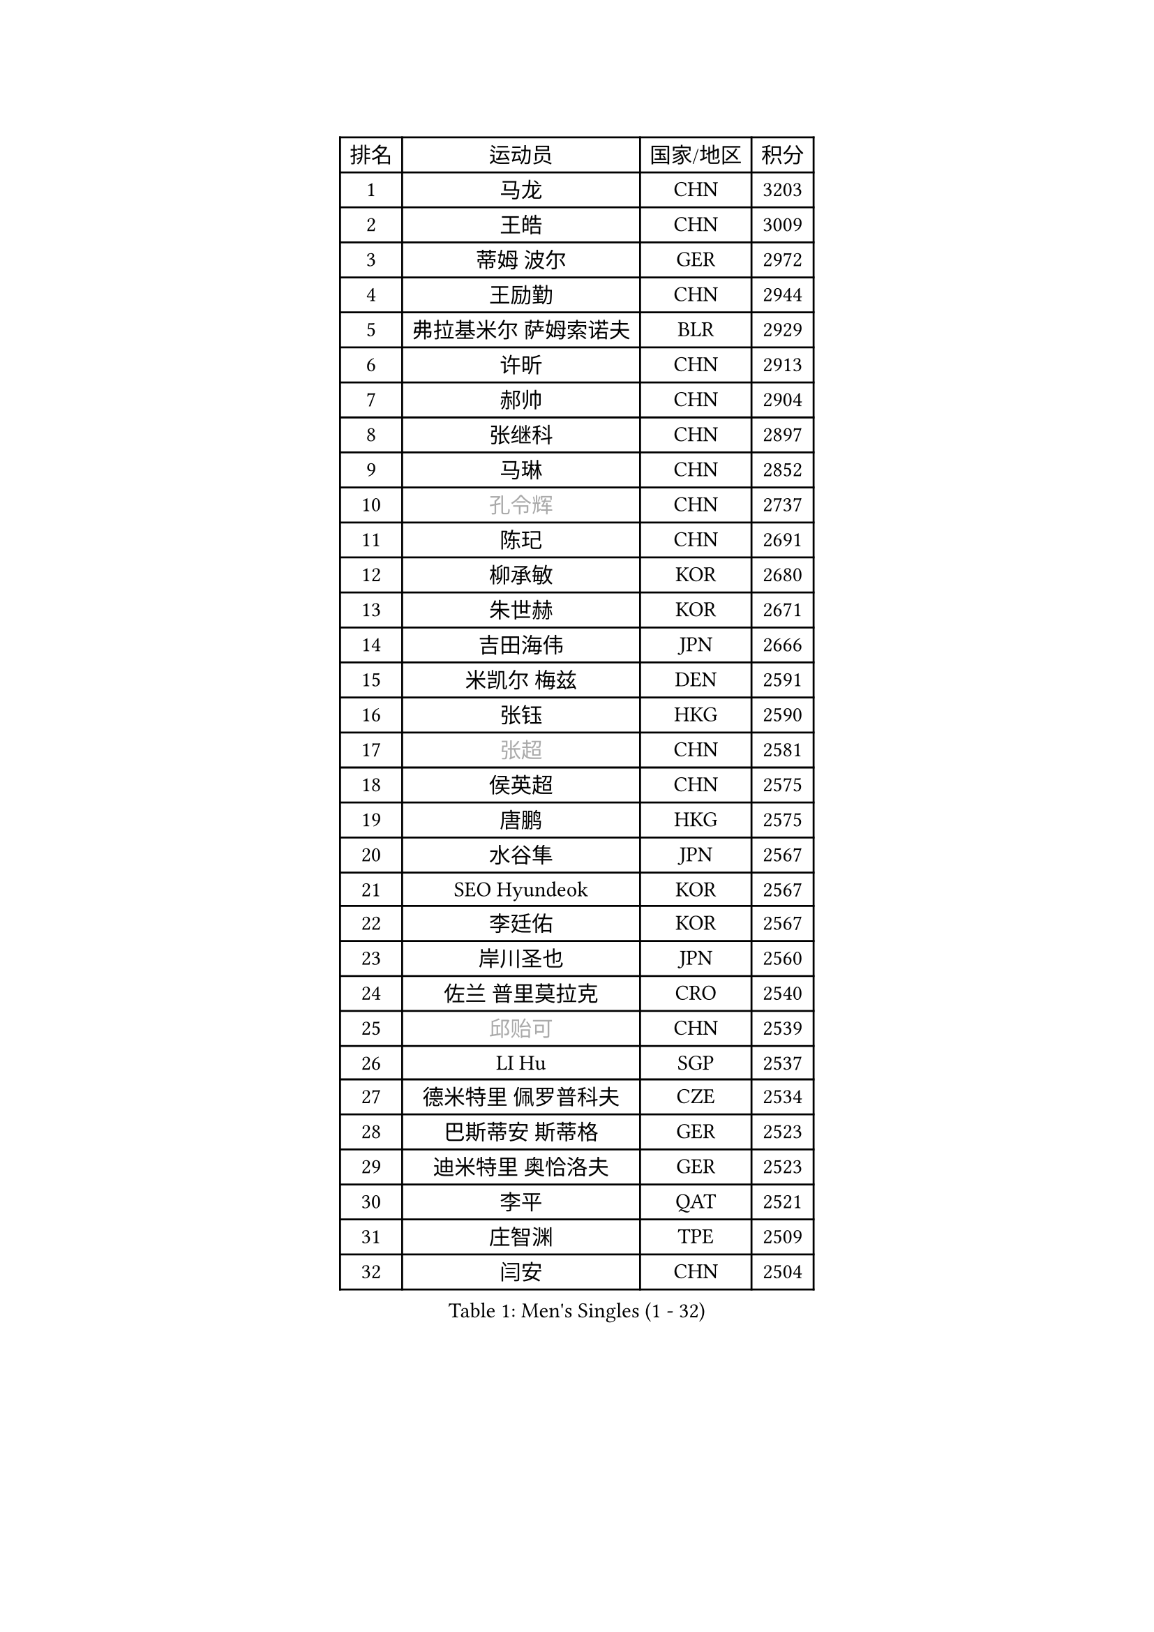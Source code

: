 
#set text(font: ("Courier New", "NSimSun"))
#figure(
  caption: "Men's Singles (1 - 32)",
    table(
      columns: 4,
      [排名], [运动员], [国家/地区], [积分],
      [1], [马龙], [CHN], [3203],
      [2], [王皓], [CHN], [3009],
      [3], [蒂姆 波尔], [GER], [2972],
      [4], [王励勤], [CHN], [2944],
      [5], [弗拉基米尔 萨姆索诺夫], [BLR], [2929],
      [6], [许昕], [CHN], [2913],
      [7], [郝帅], [CHN], [2904],
      [8], [张继科], [CHN], [2897],
      [9], [马琳], [CHN], [2852],
      [10], [#text(gray, "孔令辉")], [CHN], [2737],
      [11], [陈玘], [CHN], [2691],
      [12], [柳承敏], [KOR], [2680],
      [13], [朱世赫], [KOR], [2671],
      [14], [吉田海伟], [JPN], [2666],
      [15], [米凯尔 梅兹], [DEN], [2591],
      [16], [张钰], [HKG], [2590],
      [17], [#text(gray, "张超")], [CHN], [2581],
      [18], [侯英超], [CHN], [2575],
      [19], [唐鹏], [HKG], [2575],
      [20], [水谷隼], [JPN], [2567],
      [21], [SEO Hyundeok], [KOR], [2567],
      [22], [李廷佑], [KOR], [2567],
      [23], [岸川圣也], [JPN], [2560],
      [24], [佐兰 普里莫拉克], [CRO], [2540],
      [25], [#text(gray, "邱贻可")], [CHN], [2539],
      [26], [LI Hu], [SGP], [2537],
      [27], [德米特里 佩罗普科夫], [CZE], [2534],
      [28], [巴斯蒂安 斯蒂格], [GER], [2523],
      [29], [迪米特里 奥恰洛夫], [GER], [2523],
      [30], [李平], [QAT], [2521],
      [31], [庄智渊], [TPE], [2509],
      [32], [闫安], [CHN], [2504],
    )
  )#pagebreak()

#set text(font: ("Courier New", "NSimSun"))
#figure(
  caption: "Men's Singles (33 - 64)",
    table(
      columns: 4,
      [排名], [运动员], [国家/地区], [积分],
      [33], [高宁], [SGP], [2503],
      [34], [方博], [CHN], [2499],
      [35], [尹在荣], [KOR], [2496],
      [36], [詹斯 伦德奎斯特], [SWE], [2496],
      [37], [#text(gray, "简 诺瓦 瓦尔德内尔")], [SWE], [2495],
      [38], [金赫峰], [PRK], [2484],
      [39], [蒂亚戈 阿波罗尼亚], [POR], [2479],
      [40], [帕纳吉奥迪斯 吉奥尼斯], [GRE], [2478],
      [41], [李静], [HKG], [2475],
      [42], [卡林尼科斯 格林卡], [GRE], [2469],
      [43], [松平健太], [JPN], [2467],
      [44], [阿德里安 马特内], [FRA], [2456],
      [45], [江天一], [HKG], [2456],
      [46], [陈卫星], [AUT], [2447],
      [47], [CHO Eonrae], [KOR], [2443],
      [48], [维尔纳 施拉格], [AUT], [2443],
      [49], [KIM Junghoon], [KOR], [2442],
      [50], [罗伯特 加尔多斯], [AUT], [2441],
      [51], [LEE Jungsam], [KOR], [2433],
      [52], [李尚洙], [KOR], [2433],
      [53], [高礼泽], [HKG], [2431],
      [54], [基里尔 斯卡奇科夫], [RUS], [2428],
      [55], [帕特里克 鲍姆], [GER], [2419],
      [56], [JANG Song Man], [PRK], [2412],
      [57], [吴尚垠], [KOR], [2398],
      [58], [约尔根 佩尔森], [SWE], [2396],
      [59], [VLASOV Grigory], [RUS], [2395],
      [60], [克里斯蒂安 苏斯], [GER], [2393],
      [61], [郑荣植], [KOR], [2391],
      [62], [SUCH Bartosz], [POL], [2385],
      [63], [LASAN Sas], [SLO], [2376],
      [64], [PETO Zsolt], [SRB], [2370],
    )
  )#pagebreak()

#set text(font: ("Courier New", "NSimSun"))
#figure(
  caption: "Men's Singles (65 - 96)",
    table(
      columns: 4,
      [排名], [运动员], [国家/地区], [积分],
      [65], [金珉锡], [KOR], [2355],
      [66], [安德烈 加奇尼], [CRO], [2349],
      [67], [沙拉特 卡马尔 阿昌塔], [IND], [2345],
      [68], [LIN Ju], [DOM], [2344],
      [69], [阿列克谢 斯米尔诺夫], [RUS], [2337],
      [70], [FEJER-KONNERTH Zoltan], [GER], [2333],
      [71], [KUZMIN Fedor], [RUS], [2332],
      [72], [WANG Zengyi], [POL], [2331],
      [73], [TUGWELL Finn], [DEN], [2328],
      [74], [HAN Jimin], [KOR], [2327],
      [75], [MACHADO Carlos], [ESP], [2323],
      [76], [#text(gray, "LEI Zhenhua")], [CHN], [2314],
      [77], [BENTSEN Allan], [DEN], [2312],
      [78], [DOAN Kien Quoc], [VIE], [2312],
      [79], [CHTCHETININE Evgueni], [BLR], [2308],
      [80], [CIOCIU Traian], [LUX], [2306],
      [81], [BURGIS Matiss], [LAT], [2303],
      [82], [何志文], [ESP], [2303],
      [83], [KEINATH Thomas], [SVK], [2298],
      [84], [MONRAD Martin], [DEN], [2292],
      [85], [RUBTSOV Igor], [RUS], [2290],
      [86], [DRINKHALL Paul], [ENG], [2288],
      [87], [博扬 托基奇], [SLO], [2287],
      [88], [卢文 菲鲁斯], [GER], [2286],
      [89], [上田仁], [JPN], [2284],
      [90], [MONTEIRO Joao], [POR], [2281],
      [91], [ERLANDSEN Geir], [NOR], [2279],
      [92], [VASILJEVS Sandijs], [LAT], [2279],
      [93], [OYA Hidetoshi], [JPN], [2277],
      [94], [GERELL Par], [SWE], [2273],
      [95], [马克斯 弗雷塔斯], [POR], [2268],
      [96], [帕特里克 弗朗西斯卡], [GER], [2264],
    )
  )#pagebreak()

#set text(font: ("Courier New", "NSimSun"))
#figure(
  caption: "Men's Singles (97 - 128)",
    table(
      columns: 4,
      [排名], [运动员], [国家/地区], [积分],
      [97], [MATSUDAIRA Kenji], [JPN], [2263],
      [98], [丹羽孝希], [JPN], [2263],
      [99], [VRABLIK Jiri], [CZE], [2262],
      [100], [让 米歇尔 赛弗], [BEL], [2261],
      [101], [达米安 艾洛伊], [FRA], [2261],
      [102], [JAFAROV Ramil], [AZE], [2260],
      [103], [韩阳], [JPN], [2260],
      [104], [TRAN Tuan Quynh], [VIE], [2257],
      [105], [LIVENTSOV Alexey], [RUS], [2256],
      [106], [#text(gray, "AXELQVIST Johan")], [SWE], [2255],
      [107], [塩野真人], [JPN], [2254],
      [108], [TAKAKIWA Taku], [JPN], [2250],
      [109], [YANG Zi], [SGP], [2249],
      [110], [BARDON Michal], [SVK], [2248],
      [111], [PLACHY Josef], [CZE], [2240],
      [112], [ANDRIANOV Sergei], [RUS], [2239],
      [113], [SHIMOYAMA Takanori], [JPN], [2239],
      [114], [JAKAB Janos], [HUN], [2238],
      [115], [ILLAS Erik], [SVK], [2236],
      [116], [MA Liang], [SGP], [2235],
      [117], [丁祥恩], [KOR], [2235],
      [118], [SVENSSON Robert], [SWE], [2235],
      [119], [MONTEIRO Thiago], [BRA], [2232],
      [120], [WOSIK Torben], [GER], [2227],
      [121], [LAKEEV Vasily], [RUS], [2225],
      [122], [LEE Jinkwon], [KOR], [2224],
      [123], [RI Chol Guk], [PRK], [2220],
      [124], [GORAK Daniel], [POL], [2218],
      [125], [彼得 科贝尔], [CZE], [2217],
      [126], [LIM Jaehyun], [KOR], [2215],
      [127], [WU Hao], [CHN], [2212],
      [128], [LEGOUT Christophe], [FRA], [2207],
    )
  )